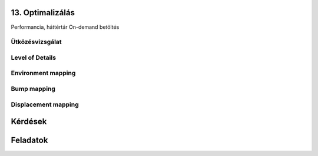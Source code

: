 13. Optimalizálás
=================

Performancia, háttértár
On-demand betöltés

Ütközésvizsgálat
----------------

Level of Details
----------------

Environment mapping
-------------------

Bump mapping
------------

Displacement mapping
--------------------

Kérdések
========

Feladatok
=========

